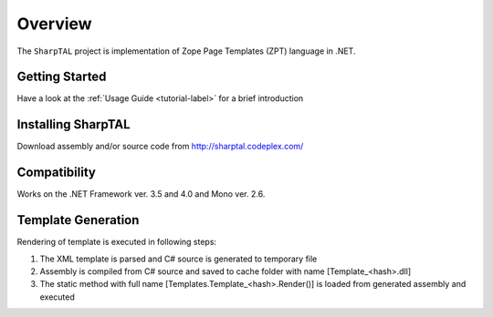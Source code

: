 ########
Overview
########

The ``SharpTAL`` project is implementation of Zope Page Templates (ZPT) language in .NET.

===============
Getting Started
===============

Have a look at the :ref:`Usage Guide <tutorial-label>` for a brief introduction

===================
Installing SharpTAL
===================

Download assembly and/or source code from http://sharptal.codeplex.com/

=============
Compatibility
=============

Works on the .NET Framework ver. 3.5 and 4.0 and Mono ver. 2.6.

===================
Template Generation
===================

Rendering of template is executed in following steps:

1. The XML template is parsed and C# source is generated to temporary file
2. Assembly is compiled from C# source and saved to cache folder with name [Template_<hash>.dll]
3. The static method with full name [Templates.Template_<hash>.Render()] is loaded from generated assembly and executed
